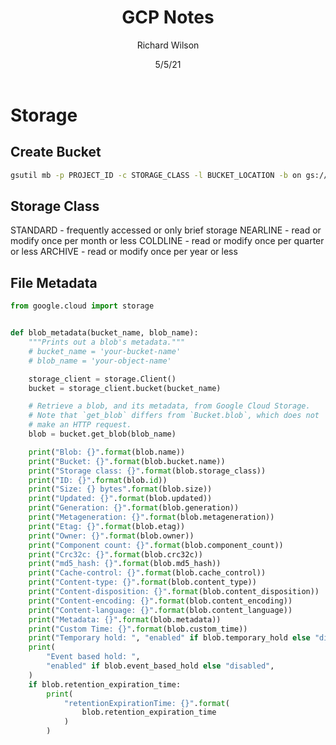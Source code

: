 #+TITLE:       GCP Notes       
#+AUTHOR:      Richard Wilson
#+DATE:        5/5/21

#+OPTIONS: ^:{}
#+OPTIONS: todo:nil

* Storage
** Create Bucket
#+begin_src bash
gsutil mb -p PROJECT_ID -c STORAGE_CLASS -l BUCKET_LOCATION -b on gs://BUCKET_NAME
#+end_src
** Storage Class
STANDARD  - frequently accessed or only brief storage
NEARLINE  - read or modify once per month or less
COLDLINE  - read or modify once per quarter or less
ARCHIVE   - read or modify once per year or less
** File Metadata
#+begin_src python
from google.cloud import storage


def blob_metadata(bucket_name, blob_name):
    """Prints out a blob's metadata."""
    # bucket_name = 'your-bucket-name'
    # blob_name = 'your-object-name'

    storage_client = storage.Client()
    bucket = storage_client.bucket(bucket_name)

    # Retrieve a blob, and its metadata, from Google Cloud Storage.
    # Note that `get_blob` differs from `Bucket.blob`, which does not
    # make an HTTP request.
    blob = bucket.get_blob(blob_name)

    print("Blob: {}".format(blob.name))
    print("Bucket: {}".format(blob.bucket.name))
    print("Storage class: {}".format(blob.storage_class))
    print("ID: {}".format(blob.id))
    print("Size: {} bytes".format(blob.size))
    print("Updated: {}".format(blob.updated))
    print("Generation: {}".format(blob.generation))
    print("Metageneration: {}".format(blob.metageneration))
    print("Etag: {}".format(blob.etag))
    print("Owner: {}".format(blob.owner))
    print("Component count: {}".format(blob.component_count))
    print("Crc32c: {}".format(blob.crc32c))
    print("md5_hash: {}".format(blob.md5_hash))
    print("Cache-control: {}".format(blob.cache_control))
    print("Content-type: {}".format(blob.content_type))
    print("Content-disposition: {}".format(blob.content_disposition))
    print("Content-encoding: {}".format(blob.content_encoding))
    print("Content-language: {}".format(blob.content_language))
    print("Metadata: {}".format(blob.metadata))
    print("Custom Time: {}".format(blob.custom_time))
    print("Temporary hold: ", "enabled" if blob.temporary_hold else "disabled")
    print(
        "Event based hold: ",
        "enabled" if blob.event_based_hold else "disabled",
    )
    if blob.retention_expiration_time:
        print(
            "retentionExpirationTime: {}".format(
                blob.retention_expiration_time
            )
        )

#+end_src
